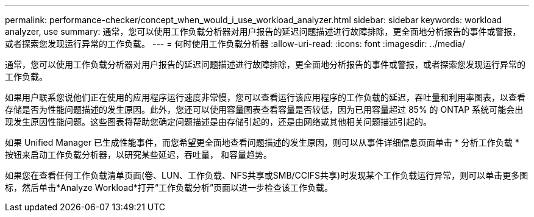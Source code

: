 ---
permalink: performance-checker/concept_when_would_i_use_workload_analyzer.html 
sidebar: sidebar 
keywords: workload analyzer, use 
summary: 通常，您可以使用工作负载分析器对用户报告的延迟问题描述进行故障排除，更全面地分析报告的事件或警报，或者探索您发现运行异常的工作负载。 
---
= 何时使用工作负载分析器
:allow-uri-read: 
:icons: font
:imagesdir: ../media/


[role="lead"]
通常，您可以使用工作负载分析器对用户报告的延迟问题描述进行故障排除，更全面地分析报告的事件或警报，或者探索您发现运行异常的工作负载。

如果用户联系您说他们正在使用的应用程序运行速度非常慢，您可以查看运行该应用程序的工作负载的延迟，吞吐量和利用率图表，以查看存储是否为性能问题描述的发生原因。此外，您还可以使用容量图表查看容量是否较低，因为已用容量超过 85% 的 ONTAP 系统可能会出现发生原因性能问题。这些图表将帮助您确定问题描述是由存储引起的，还是由网络或其他相关问题描述引起的。

如果 Unified Manager 已生成性能事件，而您希望更全面地查看问题描述的发生原因，则可以从事件详细信息页面单击 * 分析工作负载 * 按钮来启动工作负载分析器，以研究某些延迟，吞吐量， 和容量趋势。

如果您在查看任何工作负载清单页面(卷、LUN、工作负载、NFS共享或SMB/CCIFS共享)时发现某个工作负载运行异常，则可以单击更多图标image:../media/more_icon.gif[""]，然后单击*Analyze Workload*打开“工作负载分析”页面以进一步检查该工作负载。
